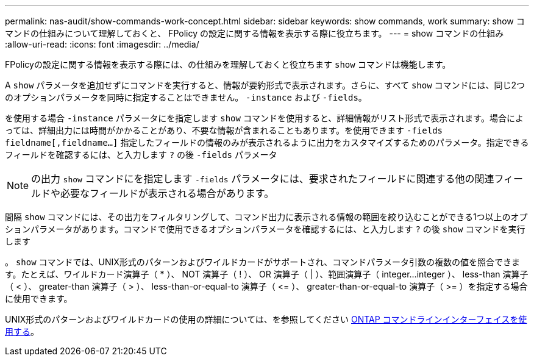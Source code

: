 ---
permalink: nas-audit/show-commands-work-concept.html 
sidebar: sidebar 
keywords: show commands, work 
summary: show コマンドの仕組みについて理解しておくと、 FPolicy の設定に関する情報を表示する際に役立ちます。 
---
= show コマンドの仕組み
:allow-uri-read: 
:icons: font
:imagesdir: ../media/


[role="lead"]
FPolicyの設定に関する情報を表示する際には、の仕組みを理解しておくと役立ちます `show` コマンドは機能します。

A `show` パラメータを追加せずにコマンドを実行すると、情報が要約形式で表示されます。さらに、すべて `show` コマンドには、同じ2つのオプションパラメータを同時に指定することはできません。 `-instance` および `-fields`。

を使用する場合 `-instance` パラメータにを指定します `show` コマンドを使用すると、詳細情報がリスト形式で表示されます。場合によっては、詳細出力には時間がかかることがあり、不要な情報が含まれることもあります。を使用できます `-fields` `fieldname[,fieldname...]` 指定したフィールドの情報のみが表示されるように出力をカスタマイズするためのパラメータ。指定できるフィールドを確認するには、と入力します `?` の後 `-fields` パラメータ

[NOTE]
====
の出力 `show` コマンドにを指定します `-fields` パラメータには、要求されたフィールドに関連する他の関連フィールドや必要なフィールドが表示される場合があります。

====
間隔 `show` コマンドには、その出力をフィルタリングして、コマンド出力に表示される情報の範囲を絞り込むことができる1つ以上のオプションパラメータがあります。コマンドで使用できるオプションパラメータを確認するには、と入力します `?` の後 `show` コマンドを実行します

。 `show` コマンドでは、UNIX形式のパターンおよびワイルドカードがサポートされ、コマンドパラメータ引数の複数の値を照合できます。たとえば、ワイルドカード演算子（ * ）、 NOT 演算子（ ! ）、 OR 演算子（ | ）、範囲演算子（ integer...integer ）、 less-than 演算子（ < ）、 greater-than 演算子（ > ）、 less-than-or-equal-to 演算子（ \<= ）、 greater-than-or-equal-to 演算子（ >= ）を指定する場合に使用できます。

UNIX形式のパターンおよびワイルドカードの使用の詳細については、を参照してください xref:../system-admin/command-line-interface-concept.html[ONTAP コマンドラインインターフェイスを使用する]。
